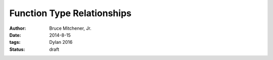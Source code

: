 Function Type Relationships
###########################

:author: Bruce Mitchener, Jr.
:date: 2014-8-15
:tags: Dylan 2016
:status: draft

